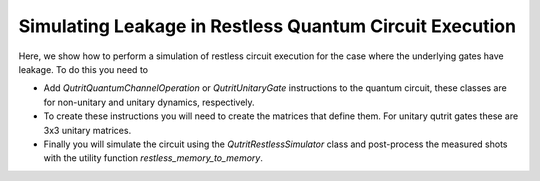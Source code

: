 Simulating Leakage in Restless Quantum Circuit Execution
========================================================

Here, we show how to perform a simulation of restless circuit execution
for the case where the underlying gates have leakage.
To do this you need to

* Add `QutritQuantumChannelOperation` or `QutritUnitaryGate` instructions to the quantum circuit,
  these classes are for non-unitary and unitary dynamics, respectively.

* To create these instructions you will need to create the matrices that define them. For unitary
  qutrit gates these are 3x3 unitary matrices.

* Finally you will simulate the circuit using the `QutritRestlessSimulator` class and post-process the
  measured shots with the utility function `restless_memory_to_memory`.